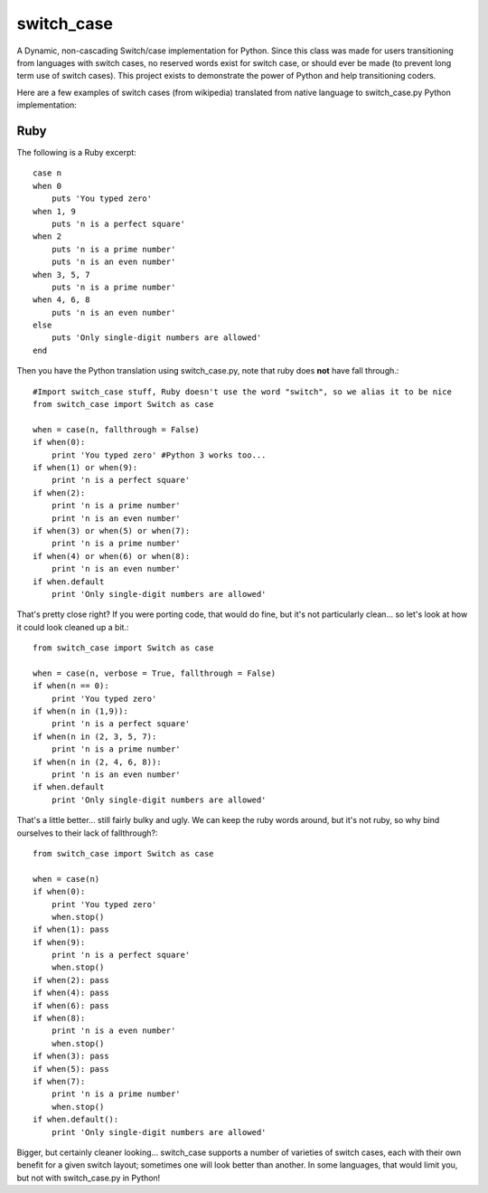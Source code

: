 ===========
switch_case
===========

A Dynamic, non-cascading Switch/case implementation for Python.
Since this class was made for users transitioning from languages with switch cases, no reserved words exist for switch case, or should ever be made (to prevent long term use of switch cases). This project exists to demonstrate the power of Python and help transitioning coders.

Here are a few examples of switch cases (from wikipedia) translated from native language to switch_case.py Python implementation:

Ruby
====

The following is a Ruby excerpt:: 

    case n
    when 0
        puts 'You typed zero'
    when 1, 9 
        puts 'n is a perfect square'
    when 2
        puts 'n is a prime number'
        puts 'n is an even number'
    when 3, 5, 7
        puts 'n is a prime number'
    when 4, 6, 8
        puts 'n is an even number'
    else
        puts 'Only single-digit numbers are allowed'
    end


Then you have the Python translation using switch_case.py, note that ruby does **not** have fall through.::

    #Import switch_case stuff, Ruby doesn't use the word "switch", so we alias it to be nice
    from switch_case import Switch as case

    when = case(n, fallthrough = False)
    if when(0):
        print 'You typed zero' #Python 3 works too...
    if when(1) or when(9):
        print 'n is a perfect square'
    if when(2):
        print 'n is a prime number'
        print 'n is an even number'
    if when(3) or when(5) or when(7):
        print 'n is a prime number'
    if when(4) or when(6) or when(8):
        print 'n is an even number'
    if when.default
        print 'Only single-digit numbers are allowed'

That's pretty close right? If you were porting code, that would do fine, but it's not particularly clean... so let's look at how it could look cleaned up a bit.::

    from switch_case import Switch as case

    when = case(n, verbose = True, fallthrough = False)
    if when(n == 0):
        print 'You typed zero'
    if when(n in (1,9)):
        print 'n is a perfect square'
    if when(n in (2, 3, 5, 7):
        print 'n is a prime number'
    if when(n in (2, 4, 6, 8)):
        print 'n is an even number'
    if when.default
        print 'Only single-digit numbers are allowed'

That's a little better... still fairly bulky and ugly. We can keep the ruby words around, but it's not ruby, so why bind ourselves to their lack of fallthrough?::

    from switch_case import Switch as case

    when = case(n)
    if when(0):
        print 'You typed zero'
        when.stop()
    if when(1): pass
    if when(9):
        print 'n is a perfect square'
        when.stop()
    if when(2): pass
    if when(4): pass
    if when(6): pass
    if when(8):
        print 'n is a even number'
        when.stop()
    if when(3): pass
    if when(5): pass
    if when(7):
        print 'n is a prime number'
        when.stop()
    if when.default():
        print 'Only single-digit numbers are allowed'


Bigger, but certainly cleaner looking... switch_case supports a number of varieties of switch cases, each with their own benefit for a given switch layout; sometimes one will look better than another. In some languages, that would limit you, but not with switch_case.py in Python!
        
